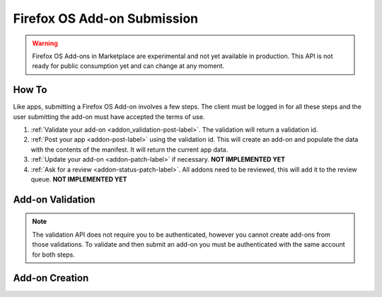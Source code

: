 .. _addon_submission:

============================
Firefox OS Add-on Submission
============================

.. warning::

    Firefox OS Add-ons in Marketplace are experimental and not yet available in
    production. This API is not ready for public consumption yet and can change
    at any moment.

How To
======

Like apps, submitting a Firefox OS Add-on involves a few steps. The client must
be logged in for all these steps and the user submitting the add-on must have
accepted the terms of use.

1. :ref:`Validate your add-on <addon_validation-post-label>`. The validation
   will return a validation id.
2. :ref:`Post your app <addon-post-label>` using the validation id.
   This will create an add-on and populate the data with the
   contents of the manifest. It will return the current app data.
3. :ref:`Update your add-on <addon-patch-label>` if necessary. **NOT IMPLEMENTED YET**
4. :ref:`Ask for a review <addon-status-patch-label>`. All addons need to be
   reviewed, this will add it to the review queue. **NOT IMPLEMENTED YET**

.. _addon_validation:

Add-on Validation
=================

.. note:: The validation API does not require you to be authenticated, however
    you cannot create add-ons from those validations. To validate and then
    submit an add-on you must be authenticated with the same account for both
    steps.

.. _addon_validation-post-label:

.. http:post:: /api/v2/extensions/validation/

    **Request**

    The zip file containting your add-on should be sent as the POST data
    directly. The ``Content-Type`` header *must* to be set to
    ``application/zip`` and the ``Content-Disposition`` header *must* be set to
    ``form-data; name="binary_data"; filename="extension.zip"``

    **Response**

    Returns a :ref:`validation <addon_validation-response-label>` result.

    :status 201: successfully created, processed.
    :status 202: successfully created, still processing.

.. _addon_validation-response-label:

.. http:get:: /api/v2/extensions/validation/(string:id)/

    **Response**

    Returns a particular validation. You should poll this API until it returns
    a result with the ``processed`` property set to ``true`` before moving on
    with the submission process.

    :param id: the id of the validation.
    :type id: string
    :param processed: if the validation has been processed.
    :type processed: boolean
    :param valid: if the validation passed.
    :type valid: boolean
    :param validation: the resulting validation messages if it failed.
    :type validation: string
    :status 200: successfully completed.


.. _addon_creation:

Add-on Creation
===============

.. _addon-post-label:

.. http:post:: /api/v2/extensions/extension/

    .. note:: Requires authentication and a successful validation result.

    **Request**

    :param upload: the id of the :ref:`validation result <addon_validation>`
        for your add-on.
    :type upload: string

    **Response**

    An :ref:`add-on <addon-response-label>`.

    :status: 201 successfully created.
